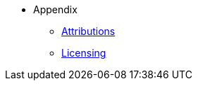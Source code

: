* Appendix
** xref:shared:attributions.adoc[Attributions]
** xref:shared:licensing.adoc[Licensing]

